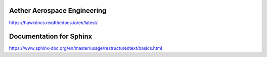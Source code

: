 Aether Aerospace Engineering
============================
.. image:: https://readthedocs.org/projects/hawkdocs/badge/?version=latest
    :target: https://hawkdocs.readthedocs.io/en/latest/?badge=latest
    :alt: Documentation Status
https://hawkdocs.readthedocs.io/en/latest/

Documentation for Sphinx
========================

https://www.sphinx-doc.org/en/master/usage/restructuredtext/basics.html
